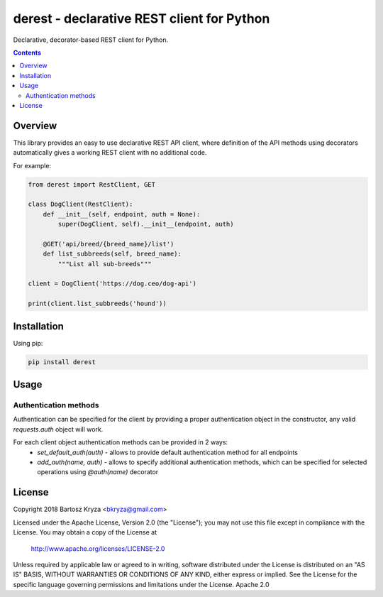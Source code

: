 derest - declarative REST client for Python
###########################################

.. image: https://travis-ci.org/bkryza/derest
.. image: https://img.shields.io/badge/License-Apache%202.0-blue.svg

Declarative, decorator-based REST client for Python.

.. contents::

Overview
========

This library provides an easy to use declarative REST API client, where
definition of the API methods using decorators automatically gives a working
REST client with no additional code.

For example:

.. code-block:: python

    from derest import RestClient, GET

    class DogClient(RestClient):
        def __init__(self, endpoint, auth = None):
            super(DogClient, self).__init__(endpoint, auth)

        @GET('api/breed/{breed_name}/list')
        def list_subbreeds(self, breed_name):
            """List all sub-breeds"""

    client = DogClient('https://dog.ceo/dog-api')

    print(client.list_subbreeds('hound'))


Installation
============

Using pip:

.. code-block:: bash

    pip install derest

Usage
=====

Authentication methods
----------------------
Authentication can be specified for the client by providing a proper
authentication object in the constructor, any valid `requests.auth`
object will work.

For each client object authentication methods can be provided in 2 ways: 
 * `set_default_auth(auth)` - allows to provide default authentication method for all endpoints
 * `add_auth(name, auth)` - allows to specify additional authentication methods, which can be specified for selected operations using `@auth(name)` decorator


License
=======

Copyright 2018 Bartosz Kryza <bkryza@gmail.com>

Licensed under the Apache License, Version 2.0 (the "License");
you may not use this file except in compliance with the License.
You may obtain a copy of the License at

    http://www.apache.org/licenses/LICENSE-2.0

Unless required by applicable law or agreed to in writing, software
distributed under the License is distributed on an "AS IS" BASIS,
WITHOUT WARRANTIES OR CONDITIONS OF ANY KIND, either express or implied.
See the License for the specific language governing permissions and
limitations under the License.
Apache 2.0
